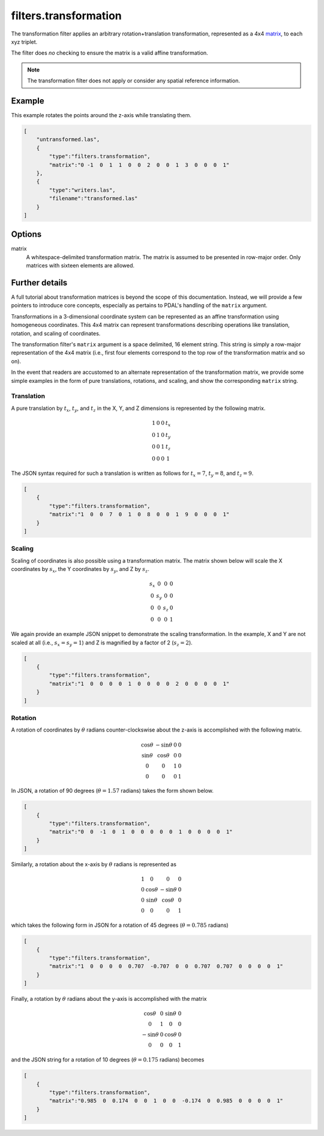 .. _filters.transformation:

filters.transformation
======================

The transformation filter applies an arbitrary rotation+translation
transformation, represented as a 4x4 matrix_, to each xyz triplet.

The filter does *no* checking to ensure the matrix is a valid affine
transformation.

.. note::

    The transformation filter does not apply or consider any spatial
    reference information.

.. embed::

.. streamable::

Example
-------

This example rotates the points around the z-axis while translating them.

.. code-block:: json

  [
      "untransformed.las",
      {
          "type":"filters.transformation",
          "matrix":"0 -1  0  1  1  0  0  2  0  0  1  3  0  0  0  1"
      },
      {
          "type":"writers.las",
          "filename":"transformed.las"
      }
  ]


Options
-------

_`matrix`
  A whitespace-delimited transformation matrix.
  The matrix is assumed to be presented in row-major order.
  Only matrices with sixteen elements are allowed.

Further details
---------------

A full tutorial about transformation matrices is beyond the scope of this
documentation. Instead, we will provide a few pointers to introduce core
concepts, especially as pertains to PDAL's handling of the ``matrix`` argument.

Transformations in a 3-dimensional coordinate system can be represented as an
affine transformation using homogeneous coordinates. This 4x4 matrix can
represent transformations describing operations like translation, rotation, and
scaling of coordinates.

The transformation filter's ``matrix`` argument is a space delimited, 16
element string. This string is simply a row-major representation of the 4x4
matrix (i.e., first four elements correspond to the top row of the
transformation matrix and so on).

In the event that readers are accustomed to an alternate representation of the
transformation matrix, we provide some simple examples in the form of pure
translations, rotations, and scaling, and show the corresponding ``matrix``
string.

Translation
...........

A pure translation by :math:`t_x`, :math:`t_y`, and :math:`t_z` in the X, Y,
and Z dimensions is represented by the following matrix.

.. math::

    \begin{matrix}
        1 & 0 & 0 & t_x \\
        0 & 1 & 0 & t_y \\
        0 & 0 & 1 & t_z \\
        0 & 0 & 0 & 1
    \end{matrix}

The JSON syntax required for such a translation is written as follows for :math:`t_x=7`, :math:`t_y=8`, and :math:`t_z=9`.

.. code-block:: json

  [
      {
          "type":"filters.transformation",
          "matrix":"1  0  0  7  0  1  0  8  0  0  1  9  0  0  0  1"
      }
  ]
   
Scaling
.......

Scaling of coordinates is also possible using a transformation matrix. The
matrix shown below will scale the X coordinates by :math:`s_x`, the Y
coordinates by :math:`s_y`, and Z by :math:`s_z`.

.. math::

    \begin{matrix}
        s_x &   0 &   0 & 0 \\
          0 & s_y &   0 & 0 \\
          0 &   0 & s_z & 0 \\
          0 &   0 &   0 & 1
    \end{matrix}

We again provide an example JSON snippet to demonstrate the scaling
transformation. In the example, X and Y are not scaled at all (i.e.,
:math:`s_x=s_y=1`) and Z is magnified by a factor of 2 (:math:`s_z=2`).

.. code-block:: json

  [
      {
          "type":"filters.transformation",
          "matrix":"1  0  0  0  0  1  0  0  0  0  2  0  0  0  0  1"
      }
  ]

Rotation
........

A rotation of coordinates by :math:`\theta` radians counter-clockswise about
the z-axis is accomplished with the following matrix.

.. math::

    \begin{matrix}
        \cos{\theta} & -\sin{\theta} & 0 & 0 \\
        \sin{\theta} &  \cos{\theta} & 0 & 0 \\
                   0 &             0 & 1 & 0 \\
                   0 &             0 & 0 & 1
    \end{matrix}

In JSON, a rotation of 90 degrees (:math:`\theta=1.57` radians) takes the form
shown below.

.. code-block:: json

  [
      {
          "type":"filters.transformation",
          "matrix":"0  0  -1  0  1  0  0  0  0  0  1  0  0  0  0  1"
      }
  ]

Similarly, a rotation about the x-axis by :math:`\theta` radians is represented
as

.. math::

    \begin{matrix}
        1 &            0 &             0 & 0 \\
        0 & \cos{\theta} & -\sin{\theta} & 0 \\
        0 & \sin{\theta} &  \cos{\theta} & 0 \\
        0 &            0 &             0 & 1
    \end{matrix}

which takes the following form in JSON for a rotation of 45 degrees (:math:`\theta=0.785` radians)

.. code-block:: json

  [
      {
          "type":"filters.transformation",
          "matrix":"1  0  0  0  0  0.707  -0.707  0  0  0.707  0.707  0  0  0  0  1"
      }
  ]

Finally, a rotation by :math:`\theta` radians about the y-axis is accomplished
with the matrix

.. math::

    \begin{matrix}
         \cos{\theta} & 0 & \sin{\theta} & 0 \\
                    0 & 1 &            0 & 0 \\
        -\sin{\theta} & 0 & \cos{\theta} & 0 \\
                    0 & 0 &            0 & 1
    \end{matrix}

and the JSON string for a rotation of 10 degrees (:math:`\theta=0.175` radians) becomes

.. code-block:: json

  [
      {
          "type":"filters.transformation",
          "matrix":"0.985  0  0.174  0  0  1  0  0  -0.174  0  0.985  0  0  0  0  1"
      }
  ]
